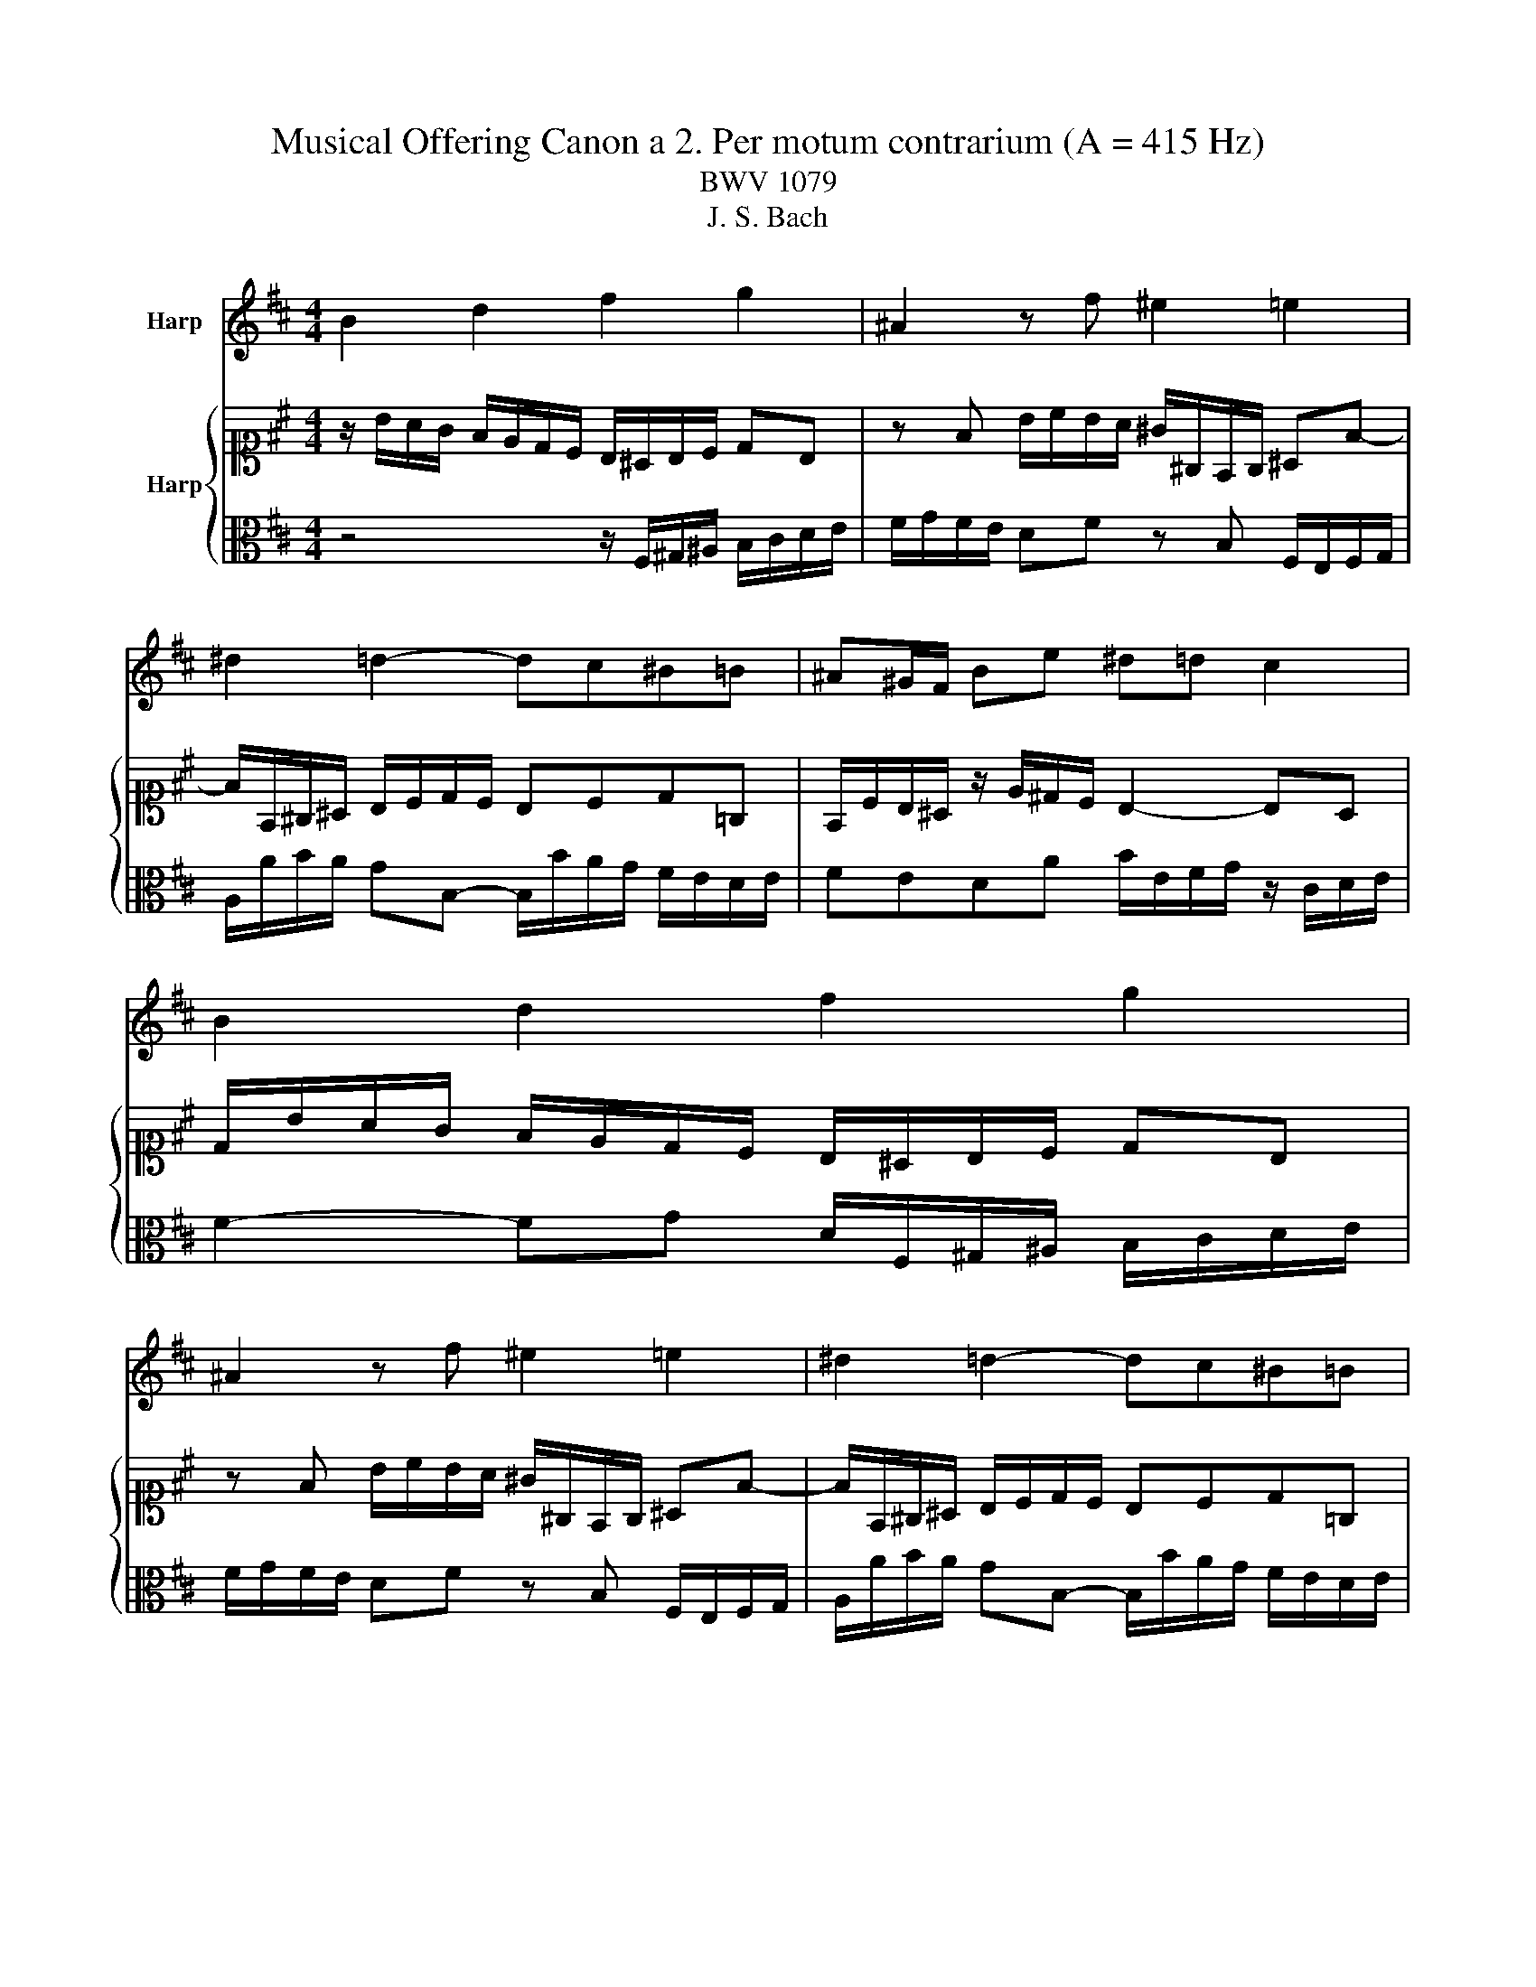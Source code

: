X:1
T:Musical Offering Canon a 2. Per motum contrarium (A = 415 Hz)
T:BWV 1079
T:J. S. Bach
%%score 1 { 2 | 3 }
L:1/8
M:4/4
K:D
V:1 treble nm="Harp"
V:2 alto1 nm="Harp"
V:3 alto 
V:1
 B2 d2 f2 g2 | ^A2 z f ^e2 =e2 | ^d2 =d2- dc^B=B | ^A^G/F/ Be ^d=d c2 | B2 d2 f2 g2 | %5
 ^A2 z f ^e2 =e2 | ^d2 =d2- dc^B=B | ^A^G/F/ Be ^d=d c2 | B2 d2 f2 g2 | ^A2 z f ^e2 =e2 | %10
 ^d2 =d2- dc^B=B | ^A^G/F/ Be ^d=d c2 | B2 d2 f2 g2 | ^A2 z f ^e2 =e2 | ^d2 =d2- dc^B=B | %15
 ^A^G/F/ Be ^d2 z2 |] %16
V:2
 z/ B/A/G/ F/E/D/C/ B,/^A,/B,/C/ DB, | z F B/c/B/A/ ^G/^G,/F,/G,/ ^A,F- | %2
 F/F,/^G,/^A,/ B,/C/D/C/ B,CD=G, | F,/C/B,/^A,/ z/ E/^D/C/ B,2- B,A, | %4
 D/B/A/G/ F/E/D/C/ B,/^A,/B,/C/ DB, | z F B/c/B/A/ ^G/^G,/F,/G,/ ^A,F- | %6
 F/F,/^G,/^A,/ B,/C/D/C/ B,CD=G, | F,/C/B,/^A,/ z/ E/^D/C/ B,2- B,A, | %8
 D/B/A/G/ F/E/D/C/ B,/^A,/B,/C/ DB, | z F B/c/B/A/ ^G/^G,/F,/G,/ ^A,F- | %10
 F/F,/^G,/^A,/ B,/C/D/C/ B,CD=G, | F,/C/B,/^A,/ z/ E/^D/C/ B,2- B,A, | %12
 D/B/A/G/ F/E/D/C/ B,/^A,/B,/C/ DB, | z F B/c/B/A/ ^G/^G,/F,/G,/ ^A,F- | %14
 F/F,/^G,/^A,/ B,/C/D/C/ B,CD=G, | F,/C/B,/^A,/ z/ E/^D/C/ B,2 z2 |] %16
V:3
 z4 z/ F,/^G,/^A,/ B,/C/D/E/ | F/G/F/E/ DF z B, F,/E,/F,/G,/ | A,/A/B/A/ GB,- B,/B/A/G/ F/E/D/E/ | %3
 FEDA B/E/F/G/ z/ C/D/E/ | F2- FG D/F,/^G,/^A,/ B,/C/D/E/ | F/G/F/E/ DF z B, F,/E,/F,/G,/ | %6
 A,/A/B/A/ GB,- B,/B/A/G/ F/E/D/E/ | FEDA B/E/F/G/ z/ C/D/E/ | F2- FG D/F,/^G,/^A,/ B,/C/D/E/ | %9
 F/G/F/E/ DF z B, F,/E,/F,/G,/ | A,/A/B/A/ GB,- B,/B/A/G/ F/E/D/E/ | FEDA B/E/F/G/ z/ C/D/E/ | %12
 F2- FG D/F,/^G,/^A,/ B,/C/D/E/ | F/G/F/E/ DF z B, F,/E,/F,/G,/ | %14
 A,/A/B/A/ GB,- B,/B/A/G/ F/E/D/E/ | FED^A, B,2 z2 |] %16

